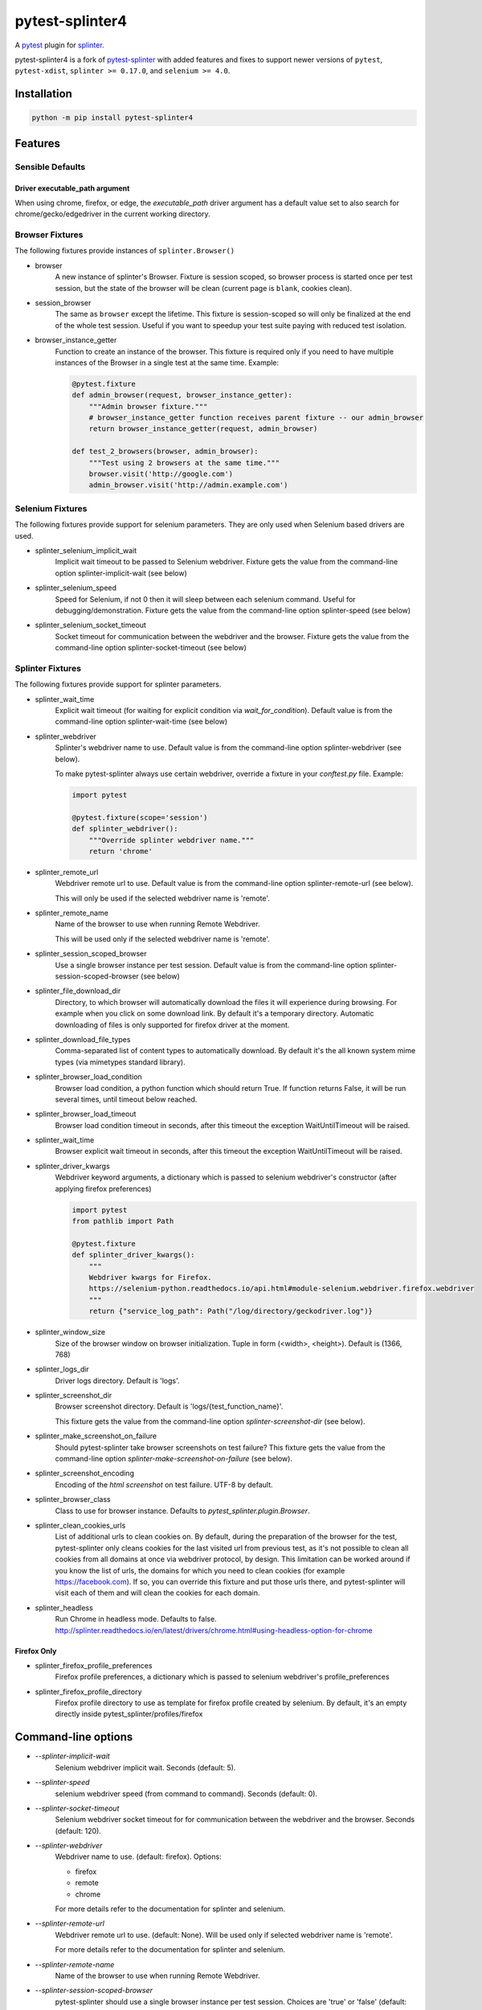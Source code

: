 pytest-splinter4
================

A `pytest <http://pytest.org>`_ plugin for `splinter <https://splinter.readthedocs.io>`_.

pytest-splinter4 is a fork of `pytest-splinter <https://github.com/pytest-dev/pytest-splinter>`_
with added features and fixes to support newer versions of
``pytest``, ``pytest-xdist``, ``splinter >= 0.17.0``, and ``selenium >= 4.0``.

.. image:: https://img.shields.io/pypi/v/pytest-splinter4.svg
    :alt: PyPI
    :target: https://pypi.python.org/pypi/pytest-splinter4

.. image:: https://img.shields.io/pypi/pyversions/pytest-splinter4.svg
    :alt: PyPI - Python Version
    :target: https://pypi.python.org/pypi/pytest-splinter4

.. image:: https://img.shields.io/github/license/jsfehler/pytest-splinter4.svg
    :alt: GitHub
    :target: https://github.com/jsfehler/pytest-splinter4/blob/master/LICENSE

.. image:: https://github.com/jsfehler/pytest-splinter4/workflows/CI/badge.svg
    :target: https://github.com/jsfehler/pytest-splinter4/actions/workflows/main.yml
    :alt: Build status

.. image:: https://codecov.io/gh/jsfehler/pytest-splinter4/branch/master/graph/badge.svg?token=C1vfu8YgWn
   :target: https://codecov.io/gh/jsfehler/pytest-splinter4

.. image:: https://readthedocs.org/projects/pytest-splinter4/badge/?version=latest
    :target: https://readthedocs.org/projects/pytest-splinter4/?badge=latest
    :alt: Documentation Status


Installation
------------

.. code-block:: bash

    python -m pip install pytest-splinter4


Features
--------

Sensible Defaults
+++++++++++++++++


Driver executable_path argument
~~~~~~~~~~~~~~~~~~~~~~~~~~~~~~~
When using chrome, firefox, or edge, the `executable_path` driver argument has
a default value set to also search for chrome/gecko/edgedriver in the current working directory.


Browser Fixtures
++++++++++++++++

The following fixtures provide instances of ``splinter.Browser()``

* browser
    A new instance of splinter's Browser. Fixture is session scoped, so browser process is started
    once per test session, but the state of the browser will be clean (current page is ``blank``, cookies clean).

* session_browser
    The same as ``browser`` except the lifetime. This fixture is session-scoped so will only be finalized at the
    end of the whole test session. Useful if you want to speedup your test suite paying with reduced test isolation.

* browser_instance_getter
    Function to create an instance of the browser. This fixture is required only if you need to have
    multiple instances of the Browser in a single test at the same time. Example:

    .. code-block:: python

        @pytest.fixture
        def admin_browser(request, browser_instance_getter):
            """Admin browser fixture."""
            # browser_instance_getter function receives parent fixture -- our admin_browser
            return browser_instance_getter(request, admin_browser)

        def test_2_browsers(browser, admin_browser):
            """Test using 2 browsers at the same time."""
            browser.visit('http://google.com')
            admin_browser.visit('http://admin.example.com')

Selenium Fixtures
+++++++++++++++++

The following fixtures provide support for selenium parameters.
They are only used when Selenium based drivers are used.

* splinter_selenium_implicit_wait
    Implicit wait timeout to be passed to Selenium webdriver.
    Fixture gets the value from the command-line option splinter-implicit-wait (see below)

* splinter_selenium_speed
    Speed for Selenium, if not 0 then it will sleep between each selenium command.
    Useful for debugging/demonstration.
    Fixture gets the value from the command-line option splinter-speed (see below)

* splinter_selenium_socket_timeout
    Socket timeout for communication between the webdriver and the browser.
    Fixture gets the value from the command-line option splinter-socket-timeout (see below)

Splinter Fixtures
+++++++++++++++++

The following fixtures provide support for splinter parameters.

* splinter_wait_time
    Explicit wait timeout (for waiting for explicit condition via `wait_for_condition`).
    Default value is from the command-line option splinter-wait-time (see below)

* splinter_webdriver
    Splinter's webdriver name to use. Default value is from the command-line option
    splinter-webdriver (see below).

    To make pytest-splinter always use certain webdriver, override a fixture
    in your `conftest.py` file. Example:

    .. code-block:: python

        import pytest

        @pytest.fixture(scope='session')
        def splinter_webdriver():
            """Override splinter webdriver name."""
            return 'chrome'

* splinter_remote_url
    Webdriver remote url to use. Default value is from the command-line option
    splinter-remote-url (see below).

    This will only be used if the selected webdriver name is 'remote'.

* splinter_remote_name
    Name of the browser to use when running Remote Webdriver.

    This will be used only if the selected webdriver name is 'remote'.

* splinter_session_scoped_browser
    Use a single browser instance per test session.
    Default value is from the command-line option splinter-session-scoped-browser (see below)

* splinter_file_download_dir
    Directory, to which browser will automatically download the files it
    will experience during browsing. For example when you click on some download link.
    By default it's a temporary directory. Automatic downloading of files is only supported for firefox driver
    at the moment.

* splinter_download_file_types
    Comma-separated list of content types to automatically download.
    By default it's the all known system mime types (via mimetypes standard library).

* splinter_browser_load_condition
    Browser load condition, a python function which should return True.
    If function returns False, it will be run several times, until timeout below reached.

* splinter_browser_load_timeout
    Browser load condition timeout in seconds, after this timeout the exception
    WaitUntilTimeout will be raised.

* splinter_wait_time
    Browser explicit wait timeout in seconds, after this timeout the exception
    WaitUntilTimeout will be raised.

* splinter_driver_kwargs
    Webdriver keyword arguments, a dictionary which is passed to selenium
    webdriver's constructor (after applying firefox preferences)

    .. code-block:: python

        import pytest
        from pathlib import Path

        @pytest.fixture
        def splinter_driver_kwargs():
            """
            Webdriver kwargs for Firefox.
            https://selenium-python.readthedocs.io/api.html#module-selenium.webdriver.firefox.webdriver
            """
            return {"service_log_path": Path("/log/directory/geckodriver.log")}

* splinter_window_size
    Size of the browser window on browser initialization. Tuple in form (<width>, <height>). Default is (1366, 768)

* splinter_logs_dir
    Driver logs directory. Default is 'logs'.

* splinter_screenshot_dir
    Browser screenshot directory. Default is 'logs/{test_function_name}'.

    This fixture gets the value from the command-line option
    `splinter-screenshot-dir` (see below).

* splinter_make_screenshot_on_failure
    Should pytest-splinter take browser screenshots on test failure?
    This fixture gets the value from the command-line option
    `splinter-make-screenshot-on-failure` (see below).

* splinter_screenshot_encoding
    Encoding of the `html` `screenshot` on test failure. UTF-8 by default.

* splinter_browser_class
    Class to use for browser instance.
    Defaults to `pytest_splinter.plugin.Browser`.

* splinter_clean_cookies_urls
    List of additional urls to clean cookies on. By default, during the preparation of the browser for the test,
    pytest-splinter only cleans cookies for the last visited url from previous test, as it's not possible to clean
    all cookies from all domains at once via webdriver protocol, by design. This limitation can be worked around if
    you know the list of urls, the domains for which you need to clean cookies (for example https://facebook.com).
    If so, you can override this fixture and put those urls there, and pytest-splinter will visit each of them and will
    clean the cookies for each domain.

* splinter_headless
    Run Chrome in headless mode. Defaults to false. http://splinter.readthedocs.io/en/latest/drivers/chrome.html#using-headless-option-for-chrome

Firefox Only
~~~~~~~~~~~~

* splinter_firefox_profile_preferences
    Firefox profile preferences, a dictionary which is passed to selenium
    webdriver's profile_preferences

* splinter_firefox_profile_directory
    Firefox profile directory to use as template for firefox profile created by selenium.
    By default, it's an empty directly inside pytest_splinter/profiles/firefox

Command-line options
--------------------

* `--splinter-implicit-wait`
    Selenium webdriver implicit wait. Seconds (default: 5).

* `--splinter-speed`
    selenium webdriver speed (from command to command). Seconds (default: 0).

* `--splinter-socket-timeout`
    Selenium webdriver socket timeout for for communication between the webdriver and the browser.
    Seconds (default: 120).

* `--splinter-webdriver`
    Webdriver name to use. (default: firefox). Options:

    *  firefox
    *  remote
    *  chrome

    For more details refer to the documentation for splinter and selenium.

* `--splinter-remote-url`
    Webdriver remote url to use. (default: None). Will be used only if selected webdriver name is 'remote'.

    For more details refer to the documentation for splinter and selenium.

* `--splinter-remote-name`
    Name of the browser to use when running Remote Webdriver.

* `--splinter-session-scoped-browser`
    pytest-splinter should use a single browser instance per test session.
    Choices are 'true' or 'false' (default: 'true').

* `--splinter-make-screenshot-on-failure`
    pytest-splinter should take browser screenshots on test failure.
    Choices are 'true' or 'false' (default: 'true').

* `--splinter-screenshot-dir`
    pytest-splinter browser screenshot directory. Defaults to the current
    directory.

* `--splinter-headless`
    Override `splinter_headless` fixture. Choices are 'true' or 'false', default: 'true'.
    http://splinter.readthedocs.io/en/latest/drivers/chrome.html#using-headless-option-for-chrome
    https://splinter.readthedocs.io/en/latest/drivers/firefox.html#using-headless-option-for-firefox

Browser fixture
---------------

As mentioned above, the ``browser`` fixture is an instance of splinter's Browser object,
but with some overrides.

*  visit
    Added possibility to wait for condition on each browser visit by having a fixture.

*  wait_for_condition
    Method copying selenium's wait_for_condition, with difference that condition is in python,
    so there you can do whatever you want, and not only execute javascript via browser.evaluate_script.


Automatic screenshots on test failure
-------------------------------------

When a test fails, it's important to know the reason.
This becomes hard when tests are being run on the continuous integration server,
where you cannot debug (using --pdb).
To simplify things, a special behaviour of the browser fixture is available,
which takes a screenshot on test failure and puts it in a folder with the a
naming convention compatible to the
`jenkins plugin <https://wiki.jenkins-ci.org/display/JENKINS/JUnit+Attachments+Plugin>`_.
The html content of the browser page is also stored, this can be useful for debugging the html source.

Creating screenshots is fully compatible with `pytest-xdist plugin
<https://pypi.python.org/pypi/pytest-xdist>`_ and will transfer the screenshots
from the worker nodes through the communication channel automatically.

If a test (using the browser fixture) fails, you should get a screenshot files
in the following path:

::

    <splinter-screenshot-dir>/my.dotted.name.test.package/test_name-browser.png
    <splinter-screenshot-dir>/my.dotted.name.test.package/test_name-browser.html

The `splinter-screenshot-dir` for storing the screenshot is generated by a
fixture and can be provided through a command line argument, as described above
at the configuration options section.

Taking screenshots on test failure is enabled by default. It can be controlled
through the `splinter_make_screenshot_on_failure` fixture, where return `False`
skips it. You can also disable it via a command line argument:

::

    pytest tests/functional --splinter-make-screenshot-on-failure=false

In case taking a screenshot fails, a pytest warning will be issued, which
can be viewed using the `-rw` argument for `pytest`.


Example
-------

.. code-block:: python

    def test_using_a_browser(browser):
        """Test using real browser."""
        url = "http://www.google.com"
        browser.visit(url)

        browser.fill('q', 'splinter - python acceptance testing for web applications')

        # Find and click the 'search' button
        button = browser.find_by_name('btnK')

        # Interact with elements
        button.click()

        assert browser.is_text_present('splinter.cobrateam.info'), "splinter.cobrateam.info wasn't found... We need to"
        ' improve our SEO techniques'


Contact
-------

If you have questions, bug reports, suggestions, etc. please create an issue on
the `GitHub project page <http://github.com/jsfehler/pytest-splinter4>`_.


License
-------

This software is licensed under the `MIT license <http://en.wikipedia.org/wiki/MIT_License>`_

See `License file <https://github.com/jsfehler/pytest-splinter4/blob/master/LICENSE.txt>`_
